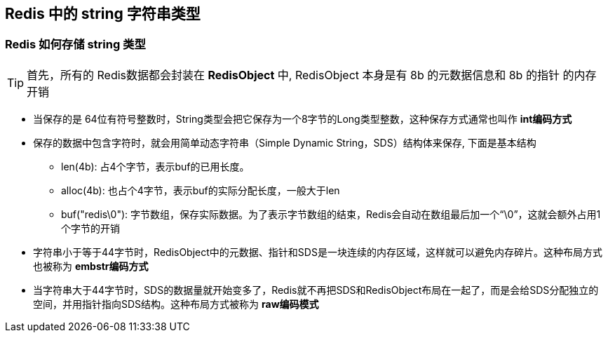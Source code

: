 == Redis 中的 string 字符串类型

=== Redis 如何存储 string 类型

TIP: 首先，所有的 Redis数据都会封装在 *RedisObject* 中, RedisObject 本身是有 8b 的元数据信息和 8b 的指针 的内存开销

* 当保存的是 64位有符号整数时，String类型会把它保存为一个8字节的Long类型整数，这种保存方式通常也叫作 *int编码方式*

* 保存的数据中包含字符时，就会用简单动态字符串（Simple Dynamic String，SDS）结构体来保存, 下面是基本结构

** len(4b): 占4个字节，表示buf的已用长度。

** alloc(4b): 也占个4字节，表示buf的实际分配长度，一般大于len

** buf("redis\0"): 字节数组，保存实际数据。为了表示字节数组的结束，Redis会自动在数组最后加一个“\0”，这就会额外占用1个字节的开销

* 字符串小于等于44字节时，RedisObject中的元数据、指针和SDS是一块连续的内存区域，这样就可以避免内存碎片。这种布局方式也被称为 *embstr编码方式*

* 当字符串大于44字节时，SDS的数据量就开始变多了，Redis就不再把SDS和RedisObject布局在一起了，而是会给SDS分配独立的空间，并用指针指向SDS结构。这种布局方式被称为 *raw编码模式*